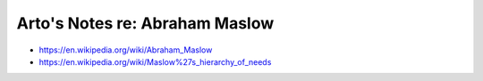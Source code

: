 *******************************
Arto's Notes re: Abraham Maslow
*******************************

* https://en.wikipedia.org/wiki/Abraham_Maslow
* https://en.wikipedia.org/wiki/Maslow%27s_hierarchy_of_needs
